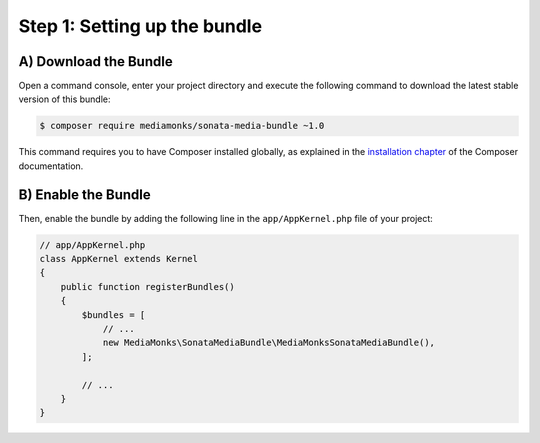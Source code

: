 Step 1: Setting up the bundle
=============================

A) Download the Bundle
----------------------

Open a command console, enter your project directory and execute the
following command to download the latest stable version of this bundle:

.. code-block:: bash

    $ composer require mediamonks/sonata-media-bundle ~1.0

This command requires you to have Composer installed globally, as explained
in the `installation chapter`_ of the Composer documentation.

B) Enable the Bundle
--------------------

Then, enable the bundle by adding the following line in the ``app/AppKernel.php``
file of your project:

.. code-block:: php

    // app/AppKernel.php
    class AppKernel extends Kernel
    {
        public function registerBundles()
        {
            $bundles = [
                // ...
                new MediaMonks\SonataMediaBundle\MediaMonksSonataMediaBundle(),
            ];

            // ...
        }
    }

.. _`installation chapter`: https://getcomposer.org/doc/00-intro.md

